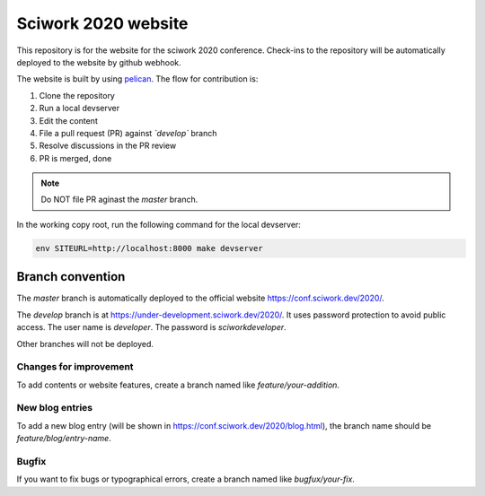 ====================
Sciwork 2020 website
====================

This repository is for the website for the sciwork 2020 conference.  Check-ins
to the repository will be automatically deployed to the website by github
webhook.

The website is built by using `pelican <https://blog.getpelican.com/>`__.  The
flow for contribution is:

1. Clone the repository
2. Run a local devserver
3. Edit the content
4. File a pull request (PR) against *`develop`* branch
5. Resolve discussions in the PR review
6. PR is merged, done

.. note::

  Do NOT file PR aginast the `master` branch.

In the working copy root, run the following command for the local devserver:

.. code-block:: bash

  env SITEURL=http://localhost:8000 make devserver

Branch convention
=================

The `master` branch is automatically deployed to the official website
https://conf.sciwork.dev/2020/.

The `develop` branch is at https://under-development.sciwork.dev/2020/.  It
uses password protection to avoid public access.  The user name is `developer`.
The password is `sciworkdeveloper`.

Other branches will not be deployed.

Changes for improvement
-----------------------

To add contents or website features, create a branch named like
`feature/your-addition`.

New blog entries
----------------

To add a new blog entry (will be shown in
https://conf.sciwork.dev/2020/blog.html), the branch name should be
`feature/blog/entry-name`.

Bugfix
------

If you want to fix bugs or typographical errors, create a branch named like
`bugfux/your-fix`.
